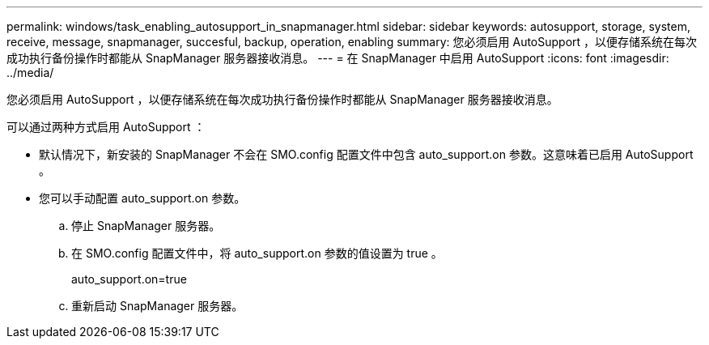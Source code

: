 ---
permalink: windows/task_enabling_autosupport_in_snapmanager.html 
sidebar: sidebar 
keywords: autosupport, storage, system, receive, message, snapmanager, succesful, backup, operation, enabling 
summary: 您必须启用 AutoSupport ，以便存储系统在每次成功执行备份操作时都能从 SnapManager 服务器接收消息。 
---
= 在 SnapManager 中启用 AutoSupport
:icons: font
:imagesdir: ../media/


[role="lead"]
您必须启用 AutoSupport ，以便存储系统在每次成功执行备份操作时都能从 SnapManager 服务器接收消息。

可以通过两种方式启用 AutoSupport ：

* 默认情况下，新安装的 SnapManager 不会在 SMO.config 配置文件中包含 auto_support.on 参数。这意味着已启用 AutoSupport 。
* 您可以手动配置 auto_support.on 参数。
+
.. 停止 SnapManager 服务器。
.. 在 SMO.config 配置文件中，将 auto_support.on 参数的值设置为 true 。
+
auto_support.on=true

.. 重新启动 SnapManager 服务器。



